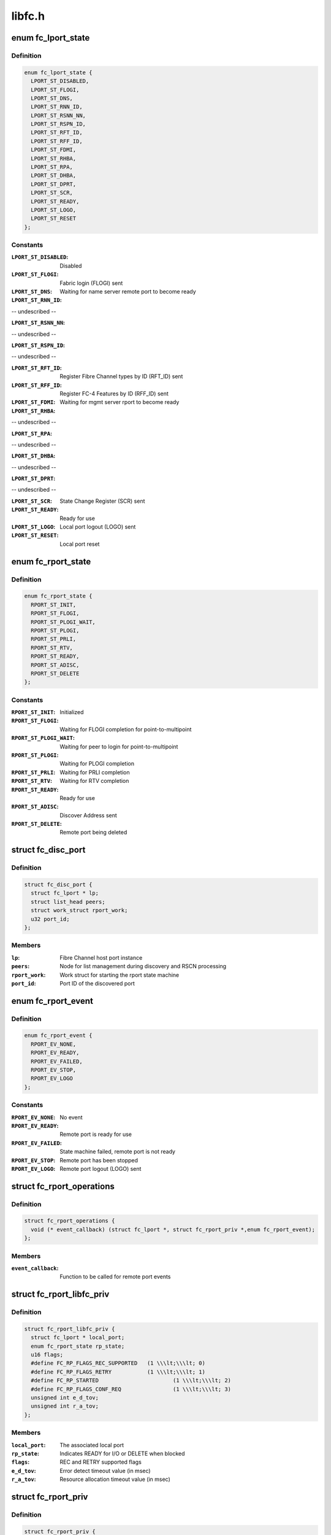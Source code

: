 .. -*- coding: utf-8; mode: rst -*-

=======
libfc.h
=======


.. _`fc_lport_state`:

enum fc_lport_state
===================

.. c:type:: fc_lport_state

    Local port states


.. _`fc_lport_state.definition`:

Definition
----------

.. code-block:: c

    enum fc_lport_state {
      LPORT_ST_DISABLED,
      LPORT_ST_FLOGI,
      LPORT_ST_DNS,
      LPORT_ST_RNN_ID,
      LPORT_ST_RSNN_NN,
      LPORT_ST_RSPN_ID,
      LPORT_ST_RFT_ID,
      LPORT_ST_RFF_ID,
      LPORT_ST_FDMI,
      LPORT_ST_RHBA,
      LPORT_ST_RPA,
      LPORT_ST_DHBA,
      LPORT_ST_DPRT,
      LPORT_ST_SCR,
      LPORT_ST_READY,
      LPORT_ST_LOGO,
      LPORT_ST_RESET
    };


.. _`fc_lport_state.constants`:

Constants
---------

:``LPORT_ST_DISABLED``:
    Disabled

:``LPORT_ST_FLOGI``:
    Fabric login (FLOGI) sent

:``LPORT_ST_DNS``:
    Waiting for name server remote port to become ready

:``LPORT_ST_RNN_ID``:
-- undescribed --

:``LPORT_ST_RSNN_NN``:
-- undescribed --

:``LPORT_ST_RSPN_ID``:
-- undescribed --

:``LPORT_ST_RFT_ID``:
    Register Fibre Channel types by ID (RFT_ID) sent

:``LPORT_ST_RFF_ID``:
    Register FC-4 Features by ID (RFF_ID) sent

:``LPORT_ST_FDMI``:
    Waiting for mgmt server rport to become ready

:``LPORT_ST_RHBA``:
-- undescribed --

:``LPORT_ST_RPA``:
-- undescribed --

:``LPORT_ST_DHBA``:
-- undescribed --

:``LPORT_ST_DPRT``:
-- undescribed --

:``LPORT_ST_SCR``:
    State Change Register (SCR) sent

:``LPORT_ST_READY``:
    Ready for use

:``LPORT_ST_LOGO``:
    Local port logout (LOGO) sent

:``LPORT_ST_RESET``:
    Local port reset


.. _`fc_rport_state`:

enum fc_rport_state
===================

.. c:type:: fc_rport_state

    Remote port states


.. _`fc_rport_state.definition`:

Definition
----------

.. code-block:: c

    enum fc_rport_state {
      RPORT_ST_INIT,
      RPORT_ST_FLOGI,
      RPORT_ST_PLOGI_WAIT,
      RPORT_ST_PLOGI,
      RPORT_ST_PRLI,
      RPORT_ST_RTV,
      RPORT_ST_READY,
      RPORT_ST_ADISC,
      RPORT_ST_DELETE
    };


.. _`fc_rport_state.constants`:

Constants
---------

:``RPORT_ST_INIT``:
    Initialized

:``RPORT_ST_FLOGI``:
    Waiting for FLOGI completion for point-to-multipoint

:``RPORT_ST_PLOGI_WAIT``:
    Waiting for peer to login for point-to-multipoint

:``RPORT_ST_PLOGI``:
    Waiting for PLOGI completion

:``RPORT_ST_PRLI``:
    Waiting for PRLI completion

:``RPORT_ST_RTV``:
    Waiting for RTV completion

:``RPORT_ST_READY``:
    Ready for use

:``RPORT_ST_ADISC``:
    Discover Address sent

:``RPORT_ST_DELETE``:
    Remote port being deleted


.. _`fc_disc_port`:

struct fc_disc_port
===================

.. c:type:: fc_disc_port

    temporary discovery port to hold rport identifiers


.. _`fc_disc_port.definition`:

Definition
----------

.. code-block:: c

  struct fc_disc_port {
    struct fc_lport * lp;
    struct list_head peers;
    struct work_struct rport_work;
    u32 port_id;
  };


.. _`fc_disc_port.members`:

Members
-------

:``lp``:
    Fibre Channel host port instance

:``peers``:
    Node for list management during discovery and RSCN processing

:``rport_work``:
    Work struct for starting the rport state machine

:``port_id``:
    Port ID of the discovered port




.. _`fc_rport_event`:

enum fc_rport_event
===================

.. c:type:: fc_rport_event

    Remote port events


.. _`fc_rport_event.definition`:

Definition
----------

.. code-block:: c

    enum fc_rport_event {
      RPORT_EV_NONE,
      RPORT_EV_READY,
      RPORT_EV_FAILED,
      RPORT_EV_STOP,
      RPORT_EV_LOGO
    };


.. _`fc_rport_event.constants`:

Constants
---------

:``RPORT_EV_NONE``:
    No event

:``RPORT_EV_READY``:
    Remote port is ready for use

:``RPORT_EV_FAILED``:
    State machine failed, remote port is not ready

:``RPORT_EV_STOP``:
    Remote port has been stopped

:``RPORT_EV_LOGO``:
    Remote port logout (LOGO) sent


.. _`fc_rport_operations`:

struct fc_rport_operations
==========================

.. c:type:: fc_rport_operations

    Operations for a remote port


.. _`fc_rport_operations.definition`:

Definition
----------

.. code-block:: c

  struct fc_rport_operations {
    void (* event_callback) (struct fc_lport *, struct fc_rport_priv *,enum fc_rport_event);
  };


.. _`fc_rport_operations.members`:

Members
-------

:``event_callback``:
    Function to be called for remote port events




.. _`fc_rport_libfc_priv`:

struct fc_rport_libfc_priv
==========================

.. c:type:: fc_rport_libfc_priv

    libfc internal information about a remote port


.. _`fc_rport_libfc_priv.definition`:

Definition
----------

.. code-block:: c

  struct fc_rport_libfc_priv {
    struct fc_lport * local_port;
    enum fc_rport_state rp_state;
    u16 flags;
    #define FC_RP_FLAGS_REC_SUPPORTED	(1 \\\lt;\\\lt; 0)
    #define FC_RP_FLAGS_RETRY		(1 \\\lt;\\\lt; 1)
    #define FC_RP_STARTED			(1 \\\lt;\\\lt; 2)
    #define FC_RP_FLAGS_CONF_REQ		(1 \\\lt;\\\lt; 3)
    unsigned int e_d_tov;
    unsigned int r_a_tov;
  };


.. _`fc_rport_libfc_priv.members`:

Members
-------

:``local_port``:
    The associated local port

:``rp_state``:
    Indicates READY for I/O or DELETE when blocked

:``flags``:
    REC and RETRY supported flags

:``e_d_tov``:
    Error detect timeout value (in msec)

:``r_a_tov``:
    Resource allocation timeout value (in msec)




.. _`fc_rport_priv`:

struct fc_rport_priv
====================

.. c:type:: fc_rport_priv

    libfc remote port and discovery info


.. _`fc_rport_priv.definition`:

Definition
----------

.. code-block:: c

  struct fc_rport_priv {
    struct fc_lport * local_port;
    struct fc_rport * rport;
    struct kref kref;
    enum fc_rport_state rp_state;
    struct fc_rport_identifiers ids;
    u16 flags;
    u16 max_seq;
    u16 disc_id;
    u16 maxframe_size;
    unsigned int retries;
    unsigned int major_retries;
    unsigned int e_d_tov;
    unsigned int r_a_tov;
    struct mutex rp_mutex;
    struct delayed_work retry_work;
    u16 prli_count;
    struct rcu_head rcu;
  };


.. _`fc_rport_priv.members`:

Members
-------

:``local_port``:
    The associated local port

:``rport``:
    The FC transport remote port

:``kref``:
    Reference counter

:``rp_state``:
    Enumeration that tracks progress of PLOGI, PRLI,
    and RTV exchanges

:``ids``:
    The remote port identifiers and roles

:``flags``:
    STARTED, REC and RETRY_SUPPORTED flags

:``max_seq``:
    Maximum number of concurrent sequences

:``disc_id``:
    The discovery identifier

:``maxframe_size``:
    The maximum frame size

:``retries``:
    The retry count for the current state

:``major_retries``:
    The retry count for the entire PLOGI/PRLI state machine

:``e_d_tov``:
    Error detect timeout value (in msec)

:``r_a_tov``:
    Resource allocation timeout value (in msec)

:``rp_mutex``:
    The mutex that protects the remote port

:``retry_work``:
    Handle for retries

:``prli_count``:
    Count of open PRLI sessions in providers

:``rcu``:
    Structure used for freeing in an RCU-safe manner




.. _`fc_stats`:

struct fc_stats
===============

.. c:type:: fc_stats

    fc stats structure


.. _`fc_stats.definition`:

Definition
----------

.. code-block:: c

  struct fc_stats {
    u64 SecondsSinceLastReset;
    u64 TxFrames;
    u64 TxWords;
    u64 RxFrames;
    u64 RxWords;
    u64 ErrorFrames;
    u64 DumpedFrames;
    u64 FcpPktAllocFails;
    u64 FcpPktAborts;
    u64 FcpFrameAllocFails;
    u64 LinkFailureCount;
    u64 LossOfSignalCount;
    u64 InvalidTxWordCount;
    u64 InvalidCRCCount;
    u64 InputRequests;
    u64 OutputRequests;
    u64 ControlRequests;
    u64 InputBytes;
    u64 OutputBytes;
    u64 VLinkFailureCount;
    u64 MissDiscAdvCount;
  };


.. _`fc_stats.members`:

Members
-------

:``SecondsSinceLastReset``:
    Seconds since the last reset

:``TxFrames``:
    Number of transmitted frames

:``TxWords``:
    Number of transmitted words

:``RxFrames``:
    Number of received frames

:``RxWords``:
    Number of received words

:``ErrorFrames``:
    Number of received error frames

:``DumpedFrames``:
    Number of dumped frames

:``FcpPktAllocFails``:
    Number of fcp packet allocation failures

:``FcpPktAborts``:
    Number of fcp packet aborts

:``FcpFrameAllocFails``:
    Number of fcp frame allocation failures

:``LinkFailureCount``:
    Number of link failures

:``LossOfSignalCount``:
    Number for signal losses

:``InvalidTxWordCount``:
    Number of invalid transmitted words

:``InvalidCRCCount``:
    Number of invalid CRCs

:``InputRequests``:
    Number of input requests

:``OutputRequests``:
    Number of output requests

:``ControlRequests``:
    Number of control requests

:``InputBytes``:
    Number of received bytes

:``OutputBytes``:
    Number of transmitted bytes

:``VLinkFailureCount``:
    Number of virtual link failures

:``MissDiscAdvCount``:
    Number of missing FIP discovery advertisement




.. _`fc_seq_els_data`:

struct fc_seq_els_data
======================

.. c:type:: fc_seq_els_data

    ELS data used for passing ELS specific responses


.. _`fc_seq_els_data.definition`:

Definition
----------

.. code-block:: c

  struct fc_seq_els_data {
    enum fc_els_rjt_reason reason;
    enum fc_els_rjt_explan explan;
  };


.. _`fc_seq_els_data.members`:

Members
-------

:``reason``:
    The reason for rejection

:``explan``:
    The explanation of the rejection




.. _`fc_seq_els_data.description`:

Description
-----------

Mainly used by the exchange manager layer.



.. _`fc_fcp_pkt`:

struct fc_fcp_pkt
=================

.. c:type:: fc_fcp_pkt

    FCP request structure (one for each scsi_cmnd request)


.. _`fc_fcp_pkt.definition`:

Definition
----------

.. code-block:: c

  struct fc_fcp_pkt {
    spinlock_t scsi_pkt_lock;
    atomic_t ref_cnt;
    u32 data_len;
    struct scsi_cmnd * cmd;
    struct list_head list;
    struct fc_lport * lp;
    u8 state;
    u8 cdb_status;
    u8 status_code;
    u8 scsi_comp_flags;
    u32 io_status;
    u32 req_flags;
    u32 scsi_resid;
    size_t xfer_len;
    struct fcp_cmnd cdb_cmd;
    u32 xfer_contig_end;
    u16 max_payload;
    u16 xfer_ddp;
    struct fc_rport * rport;
    struct fc_seq * seq_ptr;
    struct timer_list timer;
    int wait_for_comp;
    u32 recov_retry;
    struct fc_seq * recov_seq;
    struct completion tm_done;
  };


.. _`fc_fcp_pkt.members`:

Members
-------

:``scsi_pkt_lock``:
    Lock to protect the SCSI packet (must be taken before the
    host_lock if both are to be held at the same time)

:``ref_cnt``:
    Reference count

:``data_len``:
    The length of the data

:``cmd``:
    The SCSI command (set and clear with the host_lock held)

:``list``:
    Tracks queued commands (accessed with the host_lock held)

:``lp``:
    The associated local port

:``state``:
    The state of the I/O

:``cdb_status``:
    CDB status

:``status_code``:
    FCP I/O status

:``scsi_comp_flags``:
    Completion flags (bit 3 Underrun bit 2: overrun)

:``io_status``:
    SCSI result (upper 24 bits)

:``req_flags``:
    Request flags (bit 0: read bit:1 write)

:``scsi_resid``:
    SCSI residule length

:``xfer_len``:
    The transfer length

:``cdb_cmd``:
    The CDB command

:``xfer_contig_end``:
    The offset into the buffer if the buffer is contiguous
    (Tx and Rx)

:``max_payload``:
    The maximum payload size (in bytes)

:``xfer_ddp``:
    Indicates if this transfer used DDP (XID of the exchange
    will be set here if DDP was setup)

:``rport``:
    The remote port that the SCSI command is targeted at

:``seq_ptr``:
    The sequence that will carry the SCSI command

:``timer``:
    The command timer

:``wait_for_comp``:
    Indicator to wait for completion of the I/O (in jiffies)

:``recov_retry``:
    Number of recovery retries

:``recov_seq``:
    The sequence for REC or SRR

:``tm_done``:
    Completion indicator




.. _`fc_seq`:

struct fc_seq
=============

.. c:type:: fc_seq

    FC sequence


.. _`fc_seq.definition`:

Definition
----------

.. code-block:: c

  struct fc_seq {
    u8 id;
    u16 ssb_stat;
    u16 cnt;
    u32 rec_data;
  };


.. _`fc_seq.members`:

Members
-------

:``id``:
    The sequence ID

:``ssb_stat``:
    Status flags for the sequence status block (SSB)

:``cnt``:
    Number of frames sent so far

:``rec_data``:
    FC-4 value for REC




.. _`fc_exch`:

struct fc_exch
==============

.. c:type:: fc_exch

    Fibre Channel Exchange


.. _`fc_exch.definition`:

Definition
----------

.. code-block:: c

  struct fc_exch {
    spinlock_t ex_lock;
    atomic_t ex_refcnt;
    enum fc_class class;
    struct fc_exch_mgr * em;
    struct fc_exch_pool * pool;
    struct list_head ex_list;
    struct fc_lport * lp;
    u32 esb_stat;
    u8 state;
    u8 fh_type;
    u8 seq_id;
    u8 encaps;
    u16 xid;
    u16 oxid;
    u16 rxid;
    u32 oid;
    u32 sid;
    u32 did;
    u32 r_a_tov;
    u32 f_ctl;
    struct fc_seq seq;
    int resp_active;
    struct task_struct * resp_task;
    wait_queue_head_t resp_wq;
    void (* resp) (struct fc_seq *, struct fc_frame *, void *);
    void * arg;
    void (* destructor) (struct fc_seq *, void *);
    struct delayed_work timeout_work;
  };


.. _`fc_exch.members`:

Members
-------

:``ex_lock``:
    Lock that protects the exchange

:``ex_refcnt``:
    Reference count

:``class``:
    The class of service

:``em``:
    Exchange manager

:``pool``:
    Exchange pool

:``ex_list``:
    Handle used by the EM to track free exchanges

:``lp``:
    The local port that this exchange is on

:``esb_stat``:
    ESB exchange status

:``state``:
    The exchange's state

:``fh_type``:
    The frame type

:``seq_id``:
    The next sequence ID to use

:``encaps``:
    encapsulation information for lower-level driver

:``xid``:
    The exchange ID

:``oxid``:
    Originator's exchange ID

:``rxid``:
    Responder's exchange ID

:``oid``:
    Originator's FCID

:``sid``:
    Source FCID

:``did``:
    Destination FCID

:``r_a_tov``:
    Resouce allocation time out value (in msecs)

:``f_ctl``:
    F_CTL flags for the sequence

:``seq``:
    The sequence in use on this exchange

:``resp_active``:
    Number of tasks that are concurrently executing @:c:func:`resp`.

:``resp_task``:
    If ``resp_active`` > 0, either the task executing @:c:func:`resp`, the
    task that has been interrupted to execute the soft-IRQ
    executing @:c:func:`resp` or NULL if more than one task is executing
    ``resp`` concurrently.

:``resp_wq``:
    Waitqueue for the tasks waiting on ``resp_active``\ .

:``resp``:
    Callback for responses on this exchange

:``arg``:
    Passed as a void pointer to the :c:func:`resp` callback

:``destructor``:
    Called when destroying the exchange

:``timeout_work``:
    Handle for timeout handler




.. _`fc_exch.locking-notes`:

Locking notes
-------------

The ex_lock protects following items::

        state, esb_stat, f_ctl, seq.ssb_stat
        seq_id
        sequence allocation



.. _`fc_disc`:

struct fc_disc
==============

.. c:type:: fc_disc

    Discovery context


.. _`fc_disc.definition`:

Definition
----------

.. code-block:: c

  struct fc_disc {
    unsigned char retry_count;
    unsigned char pending;
    unsigned char requested;
    unsigned short seq_count;
    unsigned char buf_len;
    u16 disc_id;
    struct list_head rports;
    void * priv;
    struct mutex disc_mutex;
    struct fc_gpn_ft_resp partial_buf;
    struct delayed_work disc_work;
    void (* disc_callback) (struct fc_lport *,enum fc_disc_event);
  };


.. _`fc_disc.members`:

Members
-------

:``retry_count``:
    Number of retries

:``pending``:
    1 if discovery is pending, 0 if not

:``requested``:
    1 if discovery has been requested, 0 if not

:``seq_count``:
    Number of sequences used for discovery

:``buf_len``:
    Length of the discovery buffer

:``disc_id``:
    Discovery ID

:``rports``:
    List of discovered remote ports

:``priv``:
    Private pointer for use by discovery code

:``disc_mutex``:
    Mutex that protects the discovery context

:``partial_buf``:
    Partial name buffer (if names are returned
    in multiple frames)

:``disc_work``:
    handle for delayed work context

:``disc_callback``:
    Callback routine called when discovery completes




.. _`fc_lport`:

struct fc_lport
===============

.. c:type:: fc_lport

    Local port


.. _`fc_lport.definition`:

Definition
----------

.. code-block:: c

  struct fc_lport {
    struct Scsi_Host * host;
    struct list_head ema_list;
    struct fc_rport_priv * dns_rdata;
    struct fc_rport_priv * ms_rdata;
    struct fc_rport_priv * ptp_rdata;
    void * scsi_priv;
    struct fc_disc disc;
    struct list_head vports;
    struct fc_vport * vport;
    struct libfc_function_template tt;
    u8 link_up;
    u8 qfull;
    enum fc_lport_state state;
    unsigned long boot_time;
    struct fc_host_statistics host_stats;
    struct fc_stats __percpu * stats;
    u8 retry_count;
    u32 port_id;
    u64 wwpn;
    u64 wwnn;
    unsigned int service_params;
    unsigned int e_d_tov;
    unsigned int r_a_tov;
    struct fc_els_rnid_gen rnid_gen;
    u32 sg_supp:1;
    u32 seq_offload:1;
    u32 crc_offload:1;
    u32 lro_enabled:1;
    u32 does_npiv:1;
    u32 npiv_enabled:1;
    u32 mfs;
    u8 max_retry_count;
    u8 max_rport_retry_count;
    u16 rport_priv_size;
    u16 lro_xid;
    unsigned int lso_max;
    struct fc_ns_fts fcts;
    struct mutex lp_mutex;
    struct list_head list;
    struct delayed_work retry_work;
    void * prov[FC_FC4_PROV_SIZE];
    struct list_head lport_list;
  };


.. _`fc_lport.members`:

Members
-------

:``host``:
    The SCSI host associated with a local port

:``ema_list``:
    Exchange manager anchor list

:``dns_rdata``:
    The directory server remote port

:``ms_rdata``:
    The management server remote port

:``ptp_rdata``:
    Point to point remote port

:``scsi_priv``:
    FCP layer internal data

:``disc``:
    Discovery context

:``vports``:
    Child vports if N_Port

:``vport``:
    Parent vport if VN_Port

:``tt``:
    Libfc function template

:``link_up``:
    Link state (1 = link up, 0 = link down)

:``qfull``:
    Queue state (1 queue is full, 0 queue is not full)

:``state``:
    Identifies the state

:``boot_time``:
    Timestamp indicating when the local port came online

:``host_stats``:
    SCSI host statistics

:``stats``:
    FC local port stats (TODO separate libfc LLD stats)

:``retry_count``:
    Number of retries in the current state

:``port_id``:
    FC Port ID

:``wwpn``:
    World Wide Port Name

:``wwnn``:
    World Wide Node Name

:``service_params``:
    Common service parameters

:``e_d_tov``:
    Error detection timeout value

:``r_a_tov``:
    Resouce allocation timeout value

:``rnid_gen``:
    RNID information

:``sg_supp``:
    Indicates if scatter gather is supported

:``seq_offload``:
    Indicates if sequence offload is supported

:``crc_offload``:
    Indicates if CRC offload is supported

:``lro_enabled``:
    Indicates if large receive offload is supported

:``does_npiv``:
    Supports multiple vports

:``npiv_enabled``:
    Switch/fabric allows NPIV

:``mfs``:
    The maximum Fibre Channel payload size

:``max_retry_count``:
    The maximum retry attempts

:``max_rport_retry_count``:
    The maximum remote port retry attempts

:``rport_priv_size``:
    Size needed by driver after struct fc_rport_priv

:``lro_xid``:
    The maximum XID for LRO

:``lso_max``:
    The maximum large offload send size

:``fcts``:
    FC-4 type mask

:``lp_mutex``:
    Mutex to protect the local port

:``list``:
    Linkage on list of vport peers

:``retry_work``:
    Handle to local port for delayed retry context

:``prov[FC_FC4_PROV_SIZE]``:
    Pointers available for use by passive FC-4 providers

:``lport_list``:
    Linkage on module-wide list of local ports




.. _`fc4_prov`:

struct fc4_prov
===============

.. c:type:: fc4_prov

    FC-4 provider registration


.. _`fc4_prov.definition`:

Definition
----------

.. code-block:: c

  struct fc4_prov {
    int (* prli) (struct fc_rport_priv *, u32 spp_len,const struct fc_els_spp *spp_in,struct fc_els_spp *spp_out);
    void (* prlo) (struct fc_rport_priv *);
    void (* recv) (struct fc_lport *, struct fc_frame *);
    struct module * module;
  };


.. _`fc4_prov.members`:

Members
-------

:``prli``:
    Handler for incoming PRLI

:``prlo``:
    Handler for session reset

:``recv``:
    Handler for incoming request

:``module``:
    Pointer to module.  May be NULL.




.. _`fc_lport_test_ready`:

fc_lport_test_ready
===================

.. c:function:: int fc_lport_test_ready (struct fc_lport *lport)

    Determine if a local port is in the READY state

    :param struct fc_lport \*lport:
        The local port to test



.. _`fc_set_wwnn`:

fc_set_wwnn
===========

.. c:function:: void fc_set_wwnn (struct fc_lport *lport, u64 wwnn)

    Set the World Wide Node Name of a local port

    :param struct fc_lport \*lport:
        The local port whose WWNN is to be set

    :param u64 wwnn:
        The new WWNN



.. _`fc_set_wwpn`:

fc_set_wwpn
===========

.. c:function:: void fc_set_wwpn (struct fc_lport *lport, u64 wwnn)

    Set the World Wide Port Name of a local port

    :param struct fc_lport \*lport:
        The local port whose WWPN is to be set

    :param u64 wwnn:
        The new WWPN



.. _`fc_lport_state_enter`:

fc_lport_state_enter
====================

.. c:function:: void fc_lport_state_enter (struct fc_lport *lport, enum fc_lport_state state)

    Change a local port's state

    :param struct fc_lport \*lport:
        The local port whose state is to change

    :param enum fc_lport_state state:
        The new state



.. _`fc_lport_init_stats`:

fc_lport_init_stats
===================

.. c:function:: int fc_lport_init_stats (struct fc_lport *lport)

    Allocate per-CPU statistics for a local port

    :param struct fc_lport \*lport:
        The local port whose statistics are to be initialized



.. _`fc_lport_free_stats`:

fc_lport_free_stats
===================

.. c:function:: void fc_lport_free_stats (struct fc_lport *lport)

    Free memory for a local port's statistics

    :param struct fc_lport \*lport:
        The local port whose statistics are to be freed



.. _`lport_priv`:

lport_priv
==========

.. c:function:: void *lport_priv (const struct fc_lport *lport)

    Return the private data from a local port

    :param const struct fc_lport \*lport:
        The local port whose private data is to be retreived



.. _`libfc_host_alloc`:

libfc_host_alloc
================

.. c:function:: struct fc_lport *libfc_host_alloc (struct scsi_host_template *sht, int priv_size)

    Allocate a Scsi_Host with room for a local port and LLD private data

    :param struct scsi_host_template \*sht:
        The SCSI host template

    :param int priv_size:
        Size of private data



.. _`libfc_host_alloc.returns`:

Returns
-------

libfc lport

